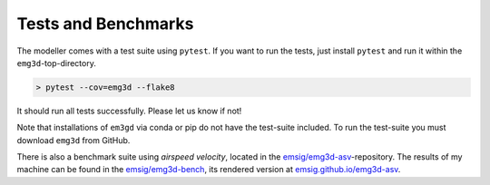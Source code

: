 Tests and Benchmarks
====================

The modeller comes with a test suite using ``pytest``. If you want to run the
tests, just install ``pytest`` and run it within the ``emg3d``-top-directory.

.. code-block:: console

    > pytest --cov=emg3d --flake8

It should run all tests successfully. Please let us know if not!

Note that installations of ``em3gd`` via conda or pip do not have the
test-suite included. To run the test-suite you must download ``emg3d`` from
GitHub.

There is also a benchmark suite using *airspeed velocity*, located in the
`emsig/emg3d-asv <https://github.com/emsig/emg3d-asv>`_-repository. The results
of my machine can be found in the `emsig/emg3d-bench
<https://github.com/emsig/emg3d-bench>`_, its rendered version at
`emsig.github.io/emg3d-asv <https://emsig.github.io/emg3d-asv>`_.
